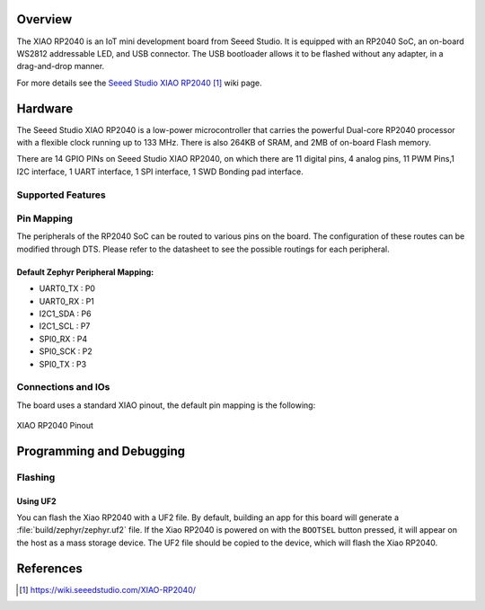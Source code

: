 .. zephyr:board:: xiao_rp2040

Overview
********

The XIAO RP2040 is an IoT mini development board from Seeed Studio.
It is equipped with an RP2040 SoC, an on-board WS2812 addressable
LED, and USB connector. The USB bootloader allows it
to be flashed without any adapter, in a drag-and-drop manner.

For more details see the `Seeed Studio XIAO RP2040`_ wiki page.

Hardware
********

The Seeed Studio XIAO RP2040 is a low-power microcontroller that
carries the powerful Dual-core RP2040 processor with a flexible
clock running up to 133 MHz. There is also 264KB of SRAM, and 2MB of
on-board Flash memory.

There are 14 GPIO PINs on Seeed Studio XIAO RP2040, on which there
are 11 digital pins, 4 analog pins, 11 PWM Pins,1 I2C interface,
1 UART interface, 1 SPI interface, 1 SWD Bonding pad interface.

Supported Features
==================

.. zephyr:board-supported-hw::

Pin Mapping
===========

The peripherals of the RP2040 SoC can be routed to various pins on the board.
The configuration of these routes can be modified through DTS. Please refer to
the datasheet to see the possible routings for each peripheral.

Default Zephyr Peripheral Mapping:
----------------------------------

.. rst-class:: rst-columns

- UART0_TX : P0
- UART0_RX : P1
- I2C1_SDA : P6
- I2C1_SCL : P7
- SPI0_RX : P4
- SPI0_SCK : P2
- SPI0_TX : P3

Connections and IOs
===================

The board uses a standard XIAO pinout, the default pin mapping is the following:

.. figure:: img/xiao_rp2040_pinout.webp
   :align: center
   :alt: XIAO RP2040 Pinout

   XIAO RP2040 Pinout

Programming and Debugging
*************************

.. zephyr:board-supported-runners::

Flashing
========

Using UF2
---------

You can flash the Xiao RP2040 with a UF2 file.
By default, building an app for this board will generate a
:file:`build/zephyr/zephyr.uf2` file. If the Xiao RP2040 is powered on with
the ``BOOTSEL`` button pressed, it will appear on the host as a mass storage
device. The UF2 file should be copied to the device, which will
flash the Xiao RP2040.

References
**********

.. target-notes::

.. _`Seeed Studio XIAO RP2040`: https://wiki.seeedstudio.com/XIAO-RP2040/
